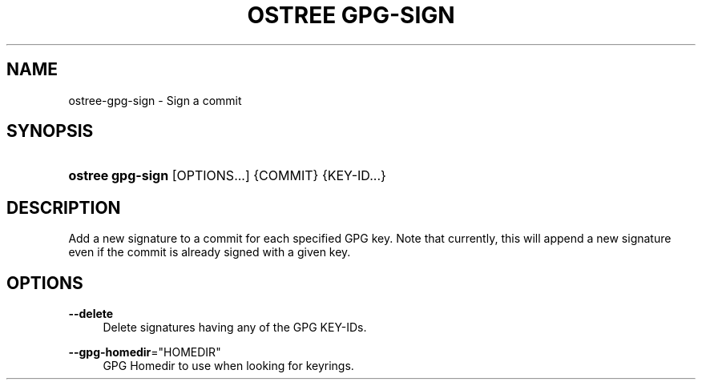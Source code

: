 '\" t
.\"     Title: ostree gpg-sign
.\"    Author: Colin Walters <walters@verbum.org>
.\" Generator: DocBook XSL Stylesheets vsnapshot <http://docbook.sf.net/>
.\"      Date: 01/15/2019
.\"    Manual: ostree gpg-sign
.\"    Source: OSTree
.\"  Language: English
.\"
.TH "OSTREE GPG\-SIGN" "1" "" "OSTree" "ostree gpg-sign"
.\" -----------------------------------------------------------------
.\" * Define some portability stuff
.\" -----------------------------------------------------------------
.\" ~~~~~~~~~~~~~~~~~~~~~~~~~~~~~~~~~~~~~~~~~~~~~~~~~~~~~~~~~~~~~~~~~
.\" http://bugs.debian.org/507673
.\" http://lists.gnu.org/archive/html/groff/2009-02/msg00013.html
.\" ~~~~~~~~~~~~~~~~~~~~~~~~~~~~~~~~~~~~~~~~~~~~~~~~~~~~~~~~~~~~~~~~~
.ie \n(.g .ds Aq \(aq
.el       .ds Aq '
.\" -----------------------------------------------------------------
.\" * set default formatting
.\" -----------------------------------------------------------------
.\" disable hyphenation
.nh
.\" disable justification (adjust text to left margin only)
.ad l
.\" -----------------------------------------------------------------
.\" * MAIN CONTENT STARTS HERE *
.\" -----------------------------------------------------------------
.SH "NAME"
ostree-gpg-sign \- Sign a commit
.SH "SYNOPSIS"
.HP \w'\fBostree\ gpg\-sign\fR\ 'u
\fBostree gpg\-sign\fR [OPTIONS...] {COMMIT} {KEY\-ID...}
.SH "DESCRIPTION"
.PP
Add a new signature to a commit for each specified GPG key\&. Note that currently, this will append a new signature even if the commit is already signed with a given key\&.
.SH "OPTIONS"
.PP
\fB\-\-delete\fR
.RS 4
Delete signatures having any of the GPG KEY\-IDs\&.
.RE
.PP
\fB\-\-gpg\-homedir\fR="HOMEDIR"
.RS 4
GPG Homedir to use when looking for keyrings\&.
.RE
